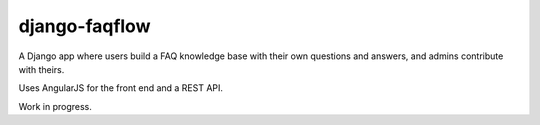 ==============
django-faqflow
==============

A Django app where users build a FAQ knowledge base with their own questions and answers, and admins contribute with theirs.

Uses AngularJS for the front end and a REST API.

Work in progress.

